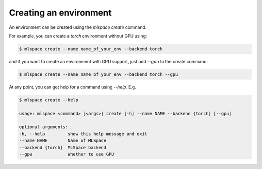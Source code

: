 Creating an environment
===================================

An environment can be created using the `mlspace create` command.

For example, you can create a `torch` environment without GPU using:

.. code-block:: bash

    $ mlspace create --name name_of_your_env --backend torch


and if you want to create an environment with GPU support, just add `--gpu` to the create command.


.. code-block:: bash

    $ mlspace create --name name_of_your_env --backend torch --gpu


At any point, you can get help for a command using `--help`. E.g.

.. code-block:: bash

    $ mlspace create --help

    usage: mlspace <command> [<args>] create [-h] --name NAME --backend {torch} [--gpu]

    optional arguments:
    -h, --help         show this help message and exit
    --name NAME        Name of MLSpace
    --backend {torch}  MLSpace backend
    --gpu              Whether to use GPU
